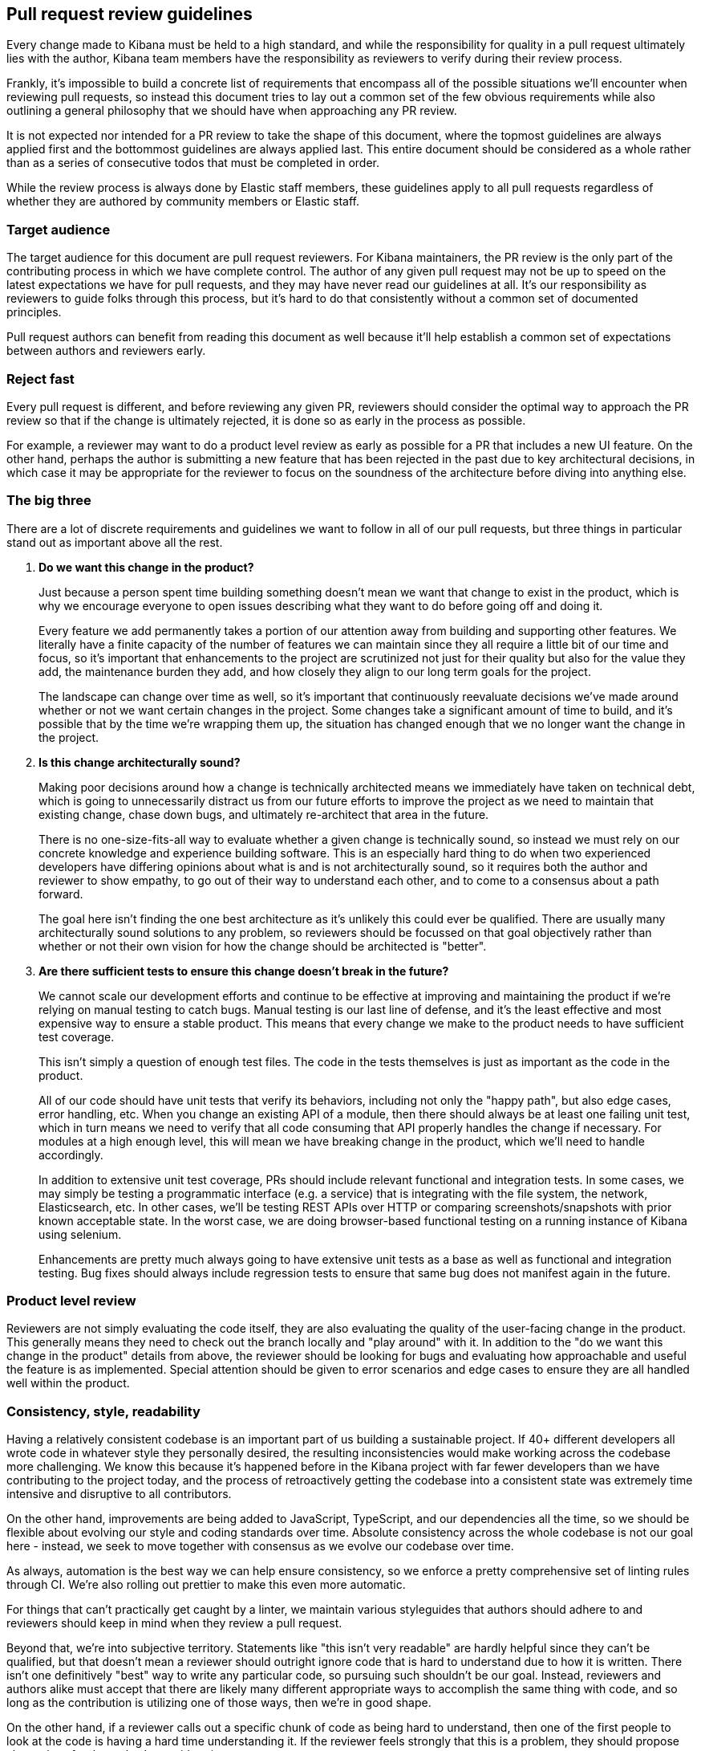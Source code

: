 [[pr-review]]
== Pull request review guidelines

Every change made to Kibana must be held to a high standard, and while the responsibility for quality in a pull request ultimately lies with the author, Kibana team members have the responsibility as reviewers to verify during their review process.

Frankly, it's impossible to build a concrete list of requirements that encompass all of the possible situations we'll encounter when reviewing pull requests, so instead this document tries to lay out a common set of the few obvious requirements while also outlining a general philosophy that we should have when approaching any PR review.

It is not expected nor intended for a PR review to take the shape of this document, where the topmost guidelines are always applied first and the bottommost guidelines are always applied last. This entire document should be considered as a whole rather than as a series of consecutive todos that must be completed in order.

While the review process is always done by Elastic staff members, these guidelines apply to all pull requests regardless of whether they are authored by community members or Elastic staff.


[float]
=== Target audience

The target audience for this document are pull request reviewers. For Kibana maintainers, the PR review is the only part of the contributing process in which we have complete control. The author of any given pull request may not be up to speed on the latest expectations we have for pull requests, and they may have never read our guidelines at all. It's our responsibility as reviewers to guide folks through this process, but it's hard to do that consistently without a common set of documented principles.

Pull request authors can benefit from reading this document as well because it'll help establish a common set of expectations between authors and reviewers early.


[float]
=== Reject fast

Every pull request is different, and before reviewing any given PR, reviewers should consider the optimal way to approach the PR review so that if the change is ultimately rejected, it is done so as early in the process as possible.

For example, a reviewer may want to do a product level review as early as possible for a PR that includes a new UI feature. On the other hand, perhaps the author is submitting a new feature that has been rejected in the past due to key architectural decisions, in which case it may be appropriate for the reviewer to focus on the soundness of the architecture before diving into anything else.


[float]
=== The big three

There are a lot of discrete requirements and guidelines we want to follow in all of our pull requests, but three things in particular stand out as important above all the rest.

. *Do we want this change in the product?*
+
--
Just because a person spent time building something doesn't mean we want that change to exist in the product, which is why we encourage everyone to open issues describing what they want to do before going off and doing it.

Every feature we add permanently takes a portion of our attention away from building and supporting other features. We literally have a finite capacity of the number of features we can maintain since they all require a little bit of our time and focus, so it's important that enhancements to the project are scrutinized not just for their quality but also for the value they add, the maintenance burden they add, and how closely they align to our long term goals for the project.

The landscape can change over time as well, so it's important that continuously reevaluate decisions we've made around whether or not we want certain changes in the project. Some changes take a significant amount of time to build, and it's possible that by the time we're wrapping them up, the situation has changed enough that we no longer want the change in the project.
--
. *Is this change architecturally sound?*
+
--
Making poor decisions around how a change is technically architected means we immediately have taken on technical debt, which is going to unnecessarily distract us from our future efforts to improve the project as we need to maintain that existing change, chase down bugs, and ultimately re-architect that area in the future.

There is no one-size-fits-all way to evaluate whether a given change is technically sound, so instead we must rely on our concrete knowledge and experience building software. This is an especially hard thing to do when two experienced developers have differing opinions about what is and is not architecturally sound, so it requires both the author and reviewer to show empathy, to go out of their way to understand each other, and to come to a consensus about a path forward.

The goal here isn't finding the one best architecture as it's unlikely this could ever be qualified. There are usually many architecturally sound solutions to any problem, so reviewers should be focussed on that goal objectively rather than whether or not their own vision for how the change should be architected is "better".
--
. *Are there sufficient tests to ensure this change doesn't break in the future?*
+
--
We cannot scale our development efforts and continue to be effective at improving and maintaining the product if we're relying on manual testing to catch bugs. Manual testing is our last line of defense, and it's the least effective and most expensive way to ensure a stable product. This means that every change we make to the product needs to have sufficient test coverage.

This isn't simply a question of enough test files. The code in the tests themselves is just as important as the code in the product.

All of our code should have unit tests that verify its behaviors, including not only the "happy path", but also edge cases, error handling, etc.  When you change an existing API of a module, then there should always be at least one failing unit test, which in turn means we need to verify that all code consuming that API properly handles the change if necessary. For modules at a high enough level, this will mean we have breaking change in the product, which we'll need to handle accordingly.

In addition to extensive unit test coverage, PRs should include relevant functional and integration tests. In some cases, we may simply be testing a programmatic interface (e.g. a service) that is integrating with the file system, the network, Elasticsearch, etc. In other cases, we'll be testing REST APIs over HTTP or comparing screenshots/snapshots with prior known acceptable state. In the worst case, we are doing browser-based functional testing on a running instance of Kibana using selenium.

Enhancements are pretty much always going to have extensive unit tests as a base as well as functional and integration testing. Bug fixes should always include regression tests to ensure that same bug does not manifest again in the future.
--


[float]
=== Product level review

Reviewers are not simply evaluating the code itself, they are also evaluating the quality of the user-facing change in the product. This generally means they need to check out the branch locally and "play around" with it. In addition to the "do we want this change in the product" details from above, the reviewer should be looking for bugs and evaluating how approachable and useful the feature is as implemented. Special attention should be given to error scenarios and edge cases to ensure they are all handled well within the product.


[float]
=== Consistency, style, readability

Having a relatively consistent codebase is an important part of us building a sustainable project. If 40+ different developers all wrote code in whatever style they personally desired, the resulting inconsistencies would make working across the codebase more challenging. We know this because it's happened before in the Kibana project with far fewer developers than we have contributing to the project today, and the process of retroactively getting the codebase into a consistent state was extremely time intensive and disruptive to all contributors.

On the other hand, improvements are being added to JavaScript, TypeScript, and our dependencies all the time, so we should be flexible about evolving our style and coding standards over time. Absolute consistency across the whole codebase is not our goal here - instead, we seek to move together with consensus as we evolve our codebase over time.

As always, automation is the best way we can help ensure consistency, so we enforce a pretty comprehensive set of linting rules through CI. We're also rolling out prettier to make this even more automatic.

For things that can't practically get caught by a linter, we maintain various styleguides that authors should adhere to and reviewers should keep in mind when they review a pull request.

Beyond that, we're into subjective territory. Statements like "this isn't very readable" are hardly helpful since they can't be qualified, but that doesn't mean a reviewer should outright ignore code that is hard to understand due to how it is written. There isn't one definitively "best" way to write any particular code, so pursuing such shouldn't be our goal. Instead, reviewers and authors alike must accept that there are likely many different appropriate ways to accomplish the same thing with code, and so long as the contribution is utilizing one of those ways, then we're in good shape.

On the other hand, if a reviewer calls out a specific chunk of code as being hard to understand, then one of the first people to look at the code is having a hard time understanding it. If the reviewer feels strongly that this is a problem, they should propose alternatives for the author's consideration.

When in doubt, relying on "prior art" in the codebase, especially in and around the area of the codebase that is being contributed to, is generally a good idea.

There may also be times when a person is inspired by a particular contribution to introduce a new way to style code that we already have different style guidelines or "prior art" for. It's OK to bring this up in a pull request, but ultimately that discussion should branch off into a separate issue or pull request to update the appropriate guide. If this change is prompted by a reviewer, then the original PR should not be blocked on this.  If the change is prompted by the author, then they can either update the PR to be consistent with our existing guidelines (preferred) or they can choose to block the PR entirely on that separate styleguide discussion.


[float]
=== Nitpicking

Nitpicking is when a reviewer identifies trivial and unimportant details in a pull request and asks the author to change them. This is a completely subjective category that is impossible to define universally, and it's equally impractical to define a blanket policy on nitpicking that everyone will be happy with.

Reviewers should feel comfortable giving any feedback they have on a pull request regardless of how trivial it is. Authors should feel equally comfortable passing on feedback that they think is trivial and inconsequential.

Often, reviewers have an opinion about whether the feedback they are about to give is a nitpick or not. While not required, it can be really helpful to identify that feedback as such, for example "nit: a newline after this would be helpful". This helps the author understand your intention.


[float]
=== Handling disagreements

Conflicting opinions between reviewers and authors happen, and sometimes it is hard to reconcile those opinions. Ideally folks can work together in the spirit of these guidelines toward a consensus, but if that doesn't work out it may be best to bring a third person into the discussion. Our pull requests generally have two reviewers, so an appropriate third person may already be obvious. Otherwise, reach out to the functional area that is most appropriate or to technical leadership if an area isn't obvious.


[float]
=== Inappropriate review feedback

Whether or not a bit of feedback is appropriate for a pull request is often dependent on the motivation for giving the feedback in the first place.

_Demanding_ an author make changes based primarily on the mindset of "how would I write this code?" isn't appropriate. The reviewer didn't write the code, and their critical purpose in the review process is not to craft the contribution into a form that is simply whatever they would have written if they had. If a reviewer wants to provide this type of feedback, they should qualify it as a "nit" as mentioned in the nitpicking section above to make it clear that the author can take it or leave it.

Inflammatory feedback such as "this is crap" isn't feedback at all. It's both mean and unhelpful, and it is never appropriate.


[float]
=== A checklist

Establishing a comprehensive checklist for all of the things that should happen in all possible pull requests is impractical, but that doesn't mean we lack a concrete set of minimum requirements that we can enumerate. The following items should be double checked for any pull request:

* CLA check passes
* Jenkins job runs and passes
* Adheres to the spirit of our various styleguides
* Has thorough unit test coverage
* Automated tests provide high confidence the change continues to work without manual verification
* Appropriate product documentation is included (asciidocs)
* Any new UI changes are accessible to differently abled persons, including but not limited to sufficient contrasts in colors, keyboard navigation, and aria tags
* Includes APIs for new or changed functionality, either programmatically for plugins or as REST endpoints
* PR title summarizes the change (no "fixes bug number 123")
* PR description includes:
** A detailed summary of what changed
** The motivation for the change
** Screenshot(s) if the UI is changing
** A link to each issue that is closed by the PR (e.g. Closes #123)
